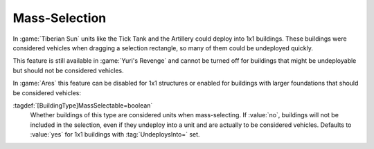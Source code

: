 Mass-Selection
~~~~~~~~~~~~~~

In :game:`Tiberian Sun` units like the Tick Tank and the Artillery could deploy
into 1x1 buildings. These buildings were considered vehicles when dragging a
selection rectangle, so many of them could be undeployed quickly.

This feature is still available in :game:`Yuri's Revenge` and cannot be turned
off for buildings that might be undeployable but should not be considered
vehicles.

In :game:`Ares` this feature can be disabled for 1x1 structures or enabled for
buildings with larger foundations that should be considered vehicles:

:tagdef:`[BuildingType]MassSelectable=boolean`
  Whether buildings of this type are considered units when mass-selecting. If
  :value:`no`, buildings will not be included in the selection, even if they
  undeploy into a unit and are actually to be considered vehicles. Defaults to
  :value:`yes` for 1x1 buildings with :tag:`UndeploysInto=` set.

.. index:: Buildings; Include buildings in or exclude them from drag-selection

.. versionadded:: 0.B
